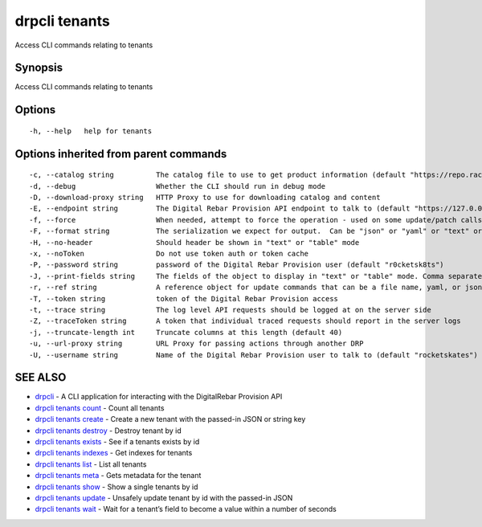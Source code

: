 drpcli tenants
--------------

Access CLI commands relating to tenants

Synopsis
~~~~~~~~

Access CLI commands relating to tenants

Options
~~~~~~~

::

     -h, --help   help for tenants

Options inherited from parent commands
~~~~~~~~~~~~~~~~~~~~~~~~~~~~~~~~~~~~~~

::

     -c, --catalog string          The catalog file to use to get product information (default "https://repo.rackn.io")
     -d, --debug                   Whether the CLI should run in debug mode
     -D, --download-proxy string   HTTP Proxy to use for downloading catalog and content
     -E, --endpoint string         The Digital Rebar Provision API endpoint to talk to (default "https://127.0.0.1:8092")
     -f, --force                   When needed, attempt to force the operation - used on some update/patch calls
     -F, --format string           The serialization we expect for output.  Can be "json" or "yaml" or "text" or "table" (default "json")
     -H, --no-header               Should header be shown in "text" or "table" mode
     -x, --noToken                 Do not use token auth or token cache
     -P, --password string         password of the Digital Rebar Provision user (default "r0cketsk8ts")
     -J, --print-fields string     The fields of the object to display in "text" or "table" mode. Comma separated
     -r, --ref string              A reference object for update commands that can be a file name, yaml, or json blob
     -T, --token string            token of the Digital Rebar Provision access
     -t, --trace string            The log level API requests should be logged at on the server side
     -Z, --traceToken string       A token that individual traced requests should report in the server logs
     -j, --truncate-length int     Truncate columns at this length (default 40)
     -u, --url-proxy string        URL Proxy for passing actions through another DRP
     -U, --username string         Name of the Digital Rebar Provision user to talk to (default "rocketskates")

SEE ALSO
~~~~~~~~

-  `drpcli <drpcli.html>`__ - A CLI application for interacting with the
   DigitalRebar Provision API
-  `drpcli tenants count <drpcli_tenants_count.html>`__ - Count all
   tenants
-  `drpcli tenants create <drpcli_tenants_create.html>`__ - Create a new
   tenant with the passed-in JSON or string key
-  `drpcli tenants destroy <drpcli_tenants_destroy.html>`__ - Destroy
   tenant by id
-  `drpcli tenants exists <drpcli_tenants_exists.html>`__ - See if a
   tenants exists by id
-  `drpcli tenants indexes <drpcli_tenants_indexes.html>`__ - Get
   indexes for tenants
-  `drpcli tenants list <drpcli_tenants_list.html>`__ - List all tenants
-  `drpcli tenants meta <drpcli_tenants_meta.html>`__ - Gets metadata
   for the tenant
-  `drpcli tenants show <drpcli_tenants_show.html>`__ - Show a single
   tenants by id
-  `drpcli tenants update <drpcli_tenants_update.html>`__ - Unsafely
   update tenant by id with the passed-in JSON
-  `drpcli tenants wait <drpcli_tenants_wait.html>`__ - Wait for a
   tenant’s field to become a value within a number of seconds
